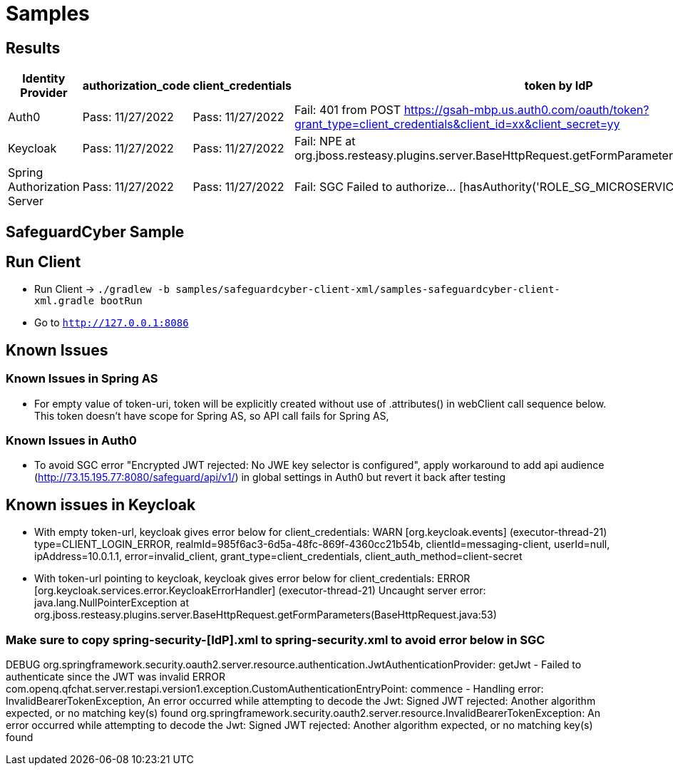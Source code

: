 = Samples

[[results]]
== Results
[width="750%"]
|=======
|Identity Provider |authorization_code |client_credentials|token by IdP|token via sgc

|Auth0 |Pass: 11/27/2022 |Pass: 11/27/2022|Fail: 401 from POST https://gsah-mbp.us.auth0.com/oauth/token?grant_type=client_credentials&client_id=xx&client_secret=yy|Pass: 11/27/2022
|Keycloak |Pass: 11/27/2022 |Pass: 11/27/2022|Fail: NPE at org.jboss.resteasy.plugins.server.BaseHttpRequest.getFormParameters(BaseHttpRequest.java:53)|Pass: 11/27/2022
|Spring Authorization Server |Pass: 11/27/2022 |Pass: 11/27/2022|Fail: SGC Failed to authorize... [hasAuthority('ROLE_SG_MICROSERVICE')]|Fail: SGC Failed to authorize... [hasAuthority('ROLE_SG_MICROSERVICE')]
|=======
[[safeguard-sample]]
== SafeguardCyber Sample

[[run-client]]
== Run Client
* Run Client -> `./gradlew -b samples/safeguardcyber-client-xml/samples-safeguardcyber-client-xml.gradle bootRun`
* Go to `http://127.0.0.1:8086`

[[known-issues]]
== Known Issues
=== Known Issues in Spring AS
** For empty value of token-uri, token will be explicitly created without use of .attributes() in webClient call sequence below.
This token doesn't have scope for Spring AS, so API call fails for Spring AS,

=== Known Issues in Auth0
** To avoid SGC error "Encrypted JWT rejected: No JWE key selector is configured", apply workaround to add api audience (http://73.15.195.77:8080/safeguard/api/v1/) in global settings in Auth0 but revert it back after testing

== Known issues in Keycloak
** With empty token-url, keycloak gives error below for client_credentials:
WARN  [org.keycloak.events] (executor-thread-21) type=CLIENT_LOGIN_ERROR, realmId=985f6ac3-6d5a-48fc-869f-4360cc21b54b, clientId=messaging-client, userId=null, ipAddress=10.0.1.1, error=invalid_client, grant_type=client_credentials, client_auth_method=client-secret
** With token-url pointing to keycloak, keycloak gives error below for client_credentials:
ERROR [org.keycloak.services.error.KeycloakErrorHandler] (executor-thread-21) Uncaught server error: java.lang.NullPointerException
at org.jboss.resteasy.plugins.server.BaseHttpRequest.getFormParameters(BaseHttpRequest.java:53)

=== Make sure to copy spring-security-[IdP].xml to spring-security.xml to avoid error below in SGC
DEBUG org.springframework.security.oauth2.server.resource.authentication.JwtAuthenticationProvider: getJwt - Failed to authenticate since the JWT was invalid
ERROR com.openq.qfchat.server.restapi.version1.exception.CustomAuthenticationEntryPoint: commence - Handling error: InvalidBearerTokenException, An error occurred while attempting to decode the Jwt: Signed JWT rejected: Another algorithm expected, or no matching key(s) found
org.springframework.security.oauth2.server.resource.InvalidBearerTokenException: An error occurred while attempting to decode the Jwt: Signed JWT rejected: Another algorithm expected, or no matching key(s) found
